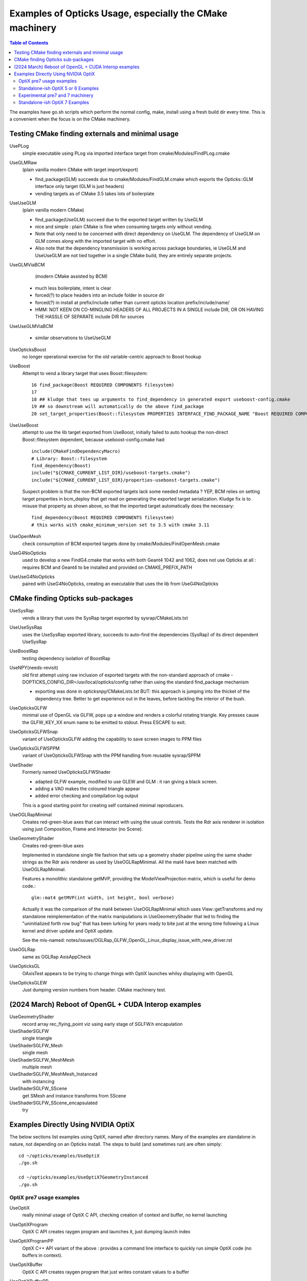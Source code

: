 Examples of Opticks Usage, especially the CMake machinery  
=============================================================

.. contents:: Table of Contents
   :depth: 3 


The examples have go.sh scripts which perform the normal 
config, make, install using a fresh build dir every time.
This is a convenient when the focus is on the CMake machinery. 


Testing CMake finding externals and minimal usage
----------------------------------------------------

UsePLog
    simple executable using PLog via imported interface target 
    from cmake/Modules/FindPLog.cmake
 
UseGLMRaw
   (plain vanilla modern CMake with target import/export)

   * find_package(GLM) succeeds due to cmake/Modules/FindGLM.cmake which 
     exports the Opticks::GLM interface only target 
     (GLM is just headers) 

   * vending targets as of CMake 3.5 takes lots of boilerplate


UseUseGLM
   (plain vanilla modern CMake)

   * find_package(UseGLM) succeed due to the exported target written by UseGLM

   * nice and simple : plain CMake is fine when consuming 
     targets only without vending.  

   * Note that only need to be concerned with direct dependency on UseGLM.
     The dependency of UseGLM on GLM comes along with the imported target with no effort.

   * Also note that the dependency transmission is working across package boundaries, 
     ie UseGLM and UseUseGLM are not tied together in a single CMake build, 
     they are entirely separate projects.



UseGLMViaBCM
    (modern CMake assisted by BCM)

   * much less boilerplate, intent is clear

   * forced(?) to place headers into an include folder in source dir 
   * forced(?) in install at prefix/include rather than current opticks location prefix/include/name/

   * HMM: NOT KEEN ON CO-MINGLING HEADERS OF ALL PROJECTS IN A SINGLE include DIR, OR ON HAVING 
     THE HASSLE OF SEPARATE include DIR for sources 
   

UseUseGLMViaBCM
    
   * similar observations to UseUseGLM



UseOpticksBoost
   no longer operational exercise for the old variable-centric approach to Boost hookup 



UseBoost 
   Attempt to vend a library target that uses Boost::filesystem::
 
       16 find_package(Boost REQUIRED COMPONENTS filesystem)
       17 
       18 ## kludge that tees up arguments to find_dependency in generated export useboost-config.cmake 
       19 ## so downstream will automatically do the above find_package 
       20 set_target_properties(Boost::filesystem PROPERTIES INTERFACE_FIND_PACKAGE_NAME "Boost REQUIRED COMPONENTS filesystem")


UseUseBoost
   attempt to use the lib target exported from UseBoost, initially failed to auto hookup  
   the non-direct Boost::filesystem dependent, because useboost-config.cmake had::

       include(CMakeFindDependencyMacro)
       # Library: Boost::filesystem
       find_dependency(Boost) 
       include("${CMAKE_CURRENT_LIST_DIR}/useboost-targets.cmake")
       include("${CMAKE_CURRENT_LIST_DIR}/properties-useboost-targets.cmake")

   Suspect problem is that the non-BCM exported targets lack some needed metadata ? YEP, BCM 
   relies on setting target properties in bcm_deploy that get read on generating the exported target
   serialization.  Kludge fix is to misuse that property as shown above, so that the imported target
   automatically does the necessary::

        find_dependency(Boost REQUIRED COMPONENTS filesystem)  
        # this works with cmake_minimum_version set to 3.5 with cmake 3.11 


UseOpenMesh
   check consumption of BCM exported targets done by cmake/Modules/FindOpenMesh.cmake


UseG4NoOpticks
    used to develop a new FindG4.cmake that works with both Geant4 1042 and 1062, 
    does not use Opticks at all : requires BCM and Geant4 to be installed 
    and provided on CMAKE_PREFIX_PATH 
 
UseUseG4NoOpticks    
    paired with UseG4NoOpticks, creating an executable that uses the lib from UseG4NoOpticks




CMake finding Opticks sub-packages
-----------------------------------

UseSysRap
   vends a library that uses the SysRap target exported by sysrap/CMakeLists.txt  

UseUseSysRap
   uses the UseSysRap exported library, succeeds to auto-find the dependencies (SysRap)
   of its direct dependent UseSysRap 

UseBoostRap
   testing dependency isolation of BoostRap 



UseNPY(needs-revisit)
    old first attempt using raw inclusion of exported targets with 
    the non-standard approach of cmake -DOPTICKS_CONFIG_DIR=/usr/local/opticks/config
    rather than using the standard find_package mechanism 

    * exporting was done in opticksnpy/CMakeLists.txt
      BUT: this approach is jumping into the thicket of the dependency tree.  Better to 
      get experience out in the leaves, before tackling the interior of the bush.  




UseOpticksGLFW
   minimal use of OpenGL via GLFW, pops up a window and renders a colorful rotating triangle. 
   Key presses cause the GLFW_KEY_XX enum name to be emitted to stdout. Press ESCAPE to exit.

UseOpticksGLFWSnap
   variant of UseOpticksGLFW adding the capability to save screen images to PPM files

UseOpticksGLFWSPPM
   variant of UseOpticksGLFWSnap with the PPM handling from reusable sysrap/SPPM 

UseShader
   Formerly named UseOpticksGLFWShader

   * adapted GLFW example, modified to use GLEW and GLM : it ran giving a black screen.
   * adding a VAO makes the coloured triangle appear      
   * added error checking and compilation log output 

   This is a good starting point for creating self contained minimal reproducers. 

UseOGLRapMinimal
   Creates red-green-blue axes that can interact with using the usual controls. 
   Tests the Rdr axis renderer in isolation using just Composition, Frame and Interactor
   (no Scene).

UseGeometryShader
   Creates red-green-blue axes

   Implemented in standalone single file fashion that sets up a geometry shader 
   pipeline using the same shader strings as the Rdr axis renderer 
   as used by UseOGLRapMinimal.  All the mat4 have been matched with
   UseOGLRapMinimal.

   Features a monolithic standalone getMVP, providing the ModelViewProjection matrix, which 
   is useful for demo code.::

       glm::mat4 getMVP(int width, int height, bool verbose)

   Actually it was the comparison of the mat4 between
   UseOGLRapMinimal which uses View::getTransforms 
   and my standalone reimplementation of the matrix manipulations 
   in UseGeometryShader that led to finding the "uninitialized forth row bug" 
   that has been lurking for years ready to bite just at the wrong time 
   following a Linux kernel and driver update and OptiX update.
    
   See the mis-named: notes/issues/OGLRap_GLFW_OpenGL_Linux_display_issue_with_new_driver.rst 


UseOGLRap
   same as OGLRap AxisAppCheck 

UseOpticksGL
   OAxisTest appears to be trying to change things with OptiX launches whilsy displaying with OpenGL

UseOpticksGLEW
    Just dumping version numbers from header. CMake machinery test.




(2024 March) Reboot of OpenGL + CUDA Interop examples
----------------------------------------------------------------

UseGeometryShader
    record array rec_flying_point viz using early stage of SGLFW.h encapulation 

UseShaderSGLFW
    single triangle

UseShaderSGLFW_Mesh
    single mesh 
    
UseShaderSGLFW_MeshMesh
    multiple mesh 
     
UseShaderSGLFW_MeshMesh_Instanced
    with instancing 

UseShaderSGLFW_SScene
    get SMesh and instance transforms from SScene

UseShaderSGLFW_SScene_encapsulated
    try 


.. comment OPTIX_START



Examples Directly Using NVIDIA OptiX
---------------------------------------

The below sections list examples using OptiX, named after directory names.
Many of the examples are standalone in nature, not depending on an Opticks install.
The steps to build (and sometimes run) are often simply::
 
    cd ~/opticks/examples/UseOptiX
    ./go.sh 

    cd ~/opticks/examples/UseOptiX7GeometryInstanced
    ./go.sh    




OptiX pre7 usage examples
~~~~~~~~~~~~~~~~~~~~~~~~~~~~


UseOptiX
   really minimal usage of OptiX C API, checking creation of context and buffer, 
   no kernel launching

UseOptiXProgram
   OptiX C API creates raygen program and launches it, just dumping launch index  

UseOptiXProgramPP
   OptiX C++ API variant of the above : provides a command line interface to quickly run 
   simple OptiX code (no buffers in context).

UseOptiXBuffer
    OptiX C API creates raygen program that just writes constant values to a buffer

UseOptiXBufferPP
   OptiX C++ API : creates in and out buffers from NPY arrays and launches a program that 
   simply copies from in to out.  Provides a command line interface to quickly run variants
   of the buffer accessing GPU code. 

UseOptiXGeometry
   Minimally demonstrate OptiX geometry without using OXRAP, performs a "standalone" raytrace
   of a box with normal shader coloring.
 
UseOptiXGeometryTriangles
   Minimally demonstrate the use of optix::GeometryTriangles introduced in OptiX 6.0.0. 
   Raytraces an octahedron writing a PPM file. 
   Based on NPY and SYSRAP for buffer and PPM handling. No OXRAP.

   * https://raytracing-docs.nvidia.com/optix/api/html/group___geometry_triangles.html

UseOContextBufferPP
   Use the OptiXRap.OContext to reimplement UseOptiXBufferPP in a higher level style, 
   hoping to approach close enough to UseOptiXRap for the problem to manifest.  
   But it hasnt.

UseOptiXRap
   Uses Opticks higher level OptiXRap API to test changing the sizes of buffers.  

   Issue with OptiX 6.0.0 : the buffer manipulations seem to work but the rtPrintf 
   output does not appear unless the buffer writing is commented out.

   Huh, now rtPrintf seems to be working without any clear fix.  
   Now not working.
   Now working again, immediately after an oxrap--  

   Perhaps a problem of host code being updated and PTX not, because the
   PTX is from oxrap ?

   Can change the progname via envvar::

       USEOPTIXRAP_PROGNAME="bufferTest_2" UseOptiXRap   





Standalone-ish OptiX 5 or 6 Examples
~~~~~~~~~~~~~~~~~~~~~~~~~~~~~~~~~~~~~~

UseOptiXTexture
    C API 3D texture creation, with pullback test into out_buffer

UseOptiXTextureLayered
    Switch from 3D to layered 2D texture, *exfill* attempt to fill with MapEx failed 

UseOptiXTextureLayeredPP
    Convert to use OptiX 6 C++ API 

UseOptiXTextureLayeredOK
    Start encapsulation into Make2DLayeredTexture

UseOptiXTextureLayeredOKImg
    Use ImageNPY::LoadPPM to load images into textures 
    First try at 2d layered tex failed, so reverted to 2d textures.

UseOptiXTextureLayeredOKImgGeo
    Ray-traced theta-phi texture mapping onto a sphere, when using an Earth texture this provides 
    Earth view PPM images centered around any latitude-longitude position.
    This example was used to develop the watertight OptiX OCtx wrapper (C opaque pointer style) 
    which does not leak any optix types into its interface.

    Intersects are highly instrumented with the position of each interesect recorded into a pos buffer.


UseOptiXGeometryInstanced
    start from UseOptiXGeometryInstancedStandalone, plan:
    
    1. DONE: Opticks packages to reduce the amount of code
    2. DONE: adopt OCtx watertight wrapper, adding whats needed for instancing  
    3. DONE: add optional switch from box to sphere 
    4. DONE: generate PPM of thousands of textured Earths  

    jumble of thousands of spheres gradient shaded with red/green/blue border/midline/quadline


UseOptiXGeometryInstancedOCtx
    start from UseOptiXGeometryInstanced, using just OCtx 

    /tmp/octx.sh               : normal shaded assembly of boxes and spheres
    /tmp/octx.sh global        : global shaded assembly of boxes and spheres
    /tmp/octx.sh textured,tex1 : textured assembly of boxes and spheres, using tex1 green midline

    /tmp/octx.sh single        : normal shaded single box and sphere
    /tmp/octx.sh single,textured,tex1    : single box and sphere 

    /tmp/octx.sh textest,tex0  : vertical gradient with red border 
    /tmp/octx.sh textest,tex1  : vertical gradient with green midlines
    /tmp/octx.sh textest,tex2  : vertical gradient with blue quadlines

    ISSUE 

    on Linux/OptiX 6.5 the spheres are appearing as big boxes but there 
    is no problem with the sphere implementation when used not in an assembly.
    Perhaps problem with the transforms/scaling/bbox ? 

    ISSUE HAS DISAPPEARED

    Returning to this issue after implementing IntersectSDF to automatically 
    test for such problems find that the problem is no longer happening. 
     

UseOptiXGeometryOCtx
    start from UseOptiXGeometry to investigate why getting problem with instanced spheres in OptiX 6.5
    Creates PPM of a single normal-shaded sphere or box picked via argument sphere.cu or box.cu 

UseOptiXGeometryInstancedStandalone
    creates a jumble of thousands of randomly oriented boxes, colorfully normal-shaded  


Experimental pre7 and 7 machinery
~~~~~~~~~~~~~~~~~~~~~~~~~~~~~~~~~~~

UseOpticksOptiX
   checking FindOpticksOptiX.cmake can be made to work with 5,6 and 7 


Standalone-ish OptiX 7 Examples
~~~~~~~~~~~~~~~~~~~~~~~~~~~~~~~~~~

UseOptiX7
    Basic check of CMake machinery, finding OptiX 7

UseOptiX7GeometryStandalone
    Start from the SDK optixSphere example
    This example uses custom(aka analytic or non-triangulated) geometry.
    Follows the monolithic main layout of optixSphere, just adapting to use glm for 
    viewpoint math. (Feb 2024: updated for OptiX 7.5+)

UseOptiX7GeometryModular
    Start from UseOptiX7GeometryStandalone
    Apply wrecking ball to the monolith, splitting into: 

    Engine
       context, control
    Binding 
       common types between CPU and GPU 
    PIP
       pipeline of programs creation and updating  
    GAS
       geometry acceleration structure building 

    Revisited this, tidying up the headers aiming to 
    eliminate optix types from high levels in order to hide the version.
    (Feb 2024: updated for OptiX 7.5+)

UseOptiX7GeometryInstanced
    Attempting to switch UseOptiX7GeometryModular to use an
    instanced custom geometry for lots of spheres.
    (Feb 2024: updated for OptiX 7.5+)

UseOptiX7GeometryInstancedGAS
    Started from UseOptiX7GeometryInstanced.

    1. pulled out the higher level geometry setup into Geo
    2. uses a single IAS with multiple GAS
    3. create big sphere containing a cube grid of two radii, 
       where the intersect program gets its sphere radius from 
       Sbt record

    (Feb 2024: updated for OptiX 7.5+)
   

UseOptiX7GeometryInstancedGASComp
    Started from UseOptiX7GeometryInstancedGAS.
    (Feb 2024: updated for OptiX 7.5+)
    
UseOptiX7GeometryInstancedGASCompDyn    
    SBT mechanics worked out, using vectors of BI structs to keep count 
    Find that have to fudge the bbox larger to get expected results ?
    (Feb 2024: updated for OptiX 7.5+)



.. comment OPTIX_END




